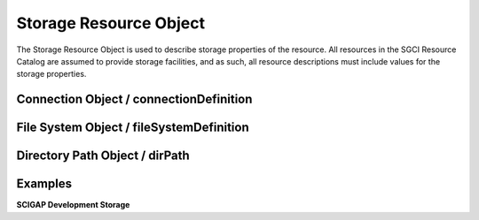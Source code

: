 ===================================================
Storage Resource Object
===================================================

The Storage Resource Object is used to describe storage properties of the resource. All resources in the SGCI Resource Catalog are assumed to provide storage facilities, and as such, all resource descriptions must include values for the storage properties.

.. jsonschema:: ../../schema/resources-schema.json#/definitions/storageDefinition
  :lift_description: True

---------------------------------------------------
Connection Object / connectionDefinition
---------------------------------------------------

.. jsonschema:: ../../schema/resources-schema.json#/definitions/connectionDefinition
  :lift_description: True

---------------------------------------------------
File System Object / fileSystemDefinition
---------------------------------------------------

.. jsonschema:: ../../schema/resources-schema.json#/definitions/fileSystemDefinition
  :lift_description: True

---------------------------------------------------
Directory Path Object / dirPath
---------------------------------------------------

.. jsonschema:: ../../schema/resources-schema.json#/definitions/dirPath
  :lift_description: True

---------------------------------------------------
Examples
---------------------------------------------------

**SCIGAP Development Storage**

.. literalinclude :: ../../data/posix-storages.json
  :language: javascript
